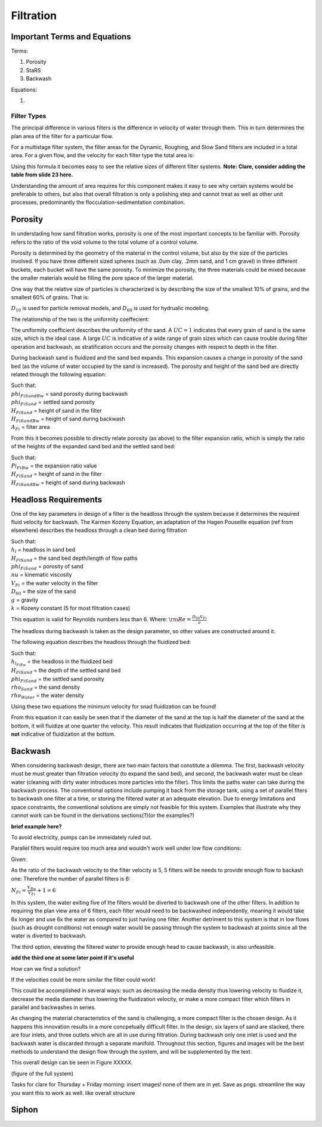 .. _title_filtration:


*************
Filtration
*************






.. _heading_filtration_terms:

Important Terms and Equations
===============================
Terms:

1. Porosity
2. StaRS
3. Backwash


Equations:

1.






.. _heading_filter_types:

=============
Filter Types
=============

The principal difference in various filters is the difference in velocity of water through them. This in turn determines the plan area of the filter for a particular flow.

For a multistage filter system, the filter areas for the Dynamic, Roughing, and Slow Sand filters are included in a total area. For a given flow, and the velocity for each filter type the total area is:


.. math::
  :label: area_stuff

    A_{Total} = \frac{Q}{v_{Dynamic}} + \frac{Q}{v_{Rough}} + \frac{Q}{v_{Slow}}

Using this formula it becomes easy to see the relative sizes of different filter systems. **Note: Clare, consider adding the table from slide 23 here.**

Understanding the amount of area requires for this component makes it easy to see why certain systems would be preferable to others, but also that overall filtration is only a polishing step and cannot treat as well as other unit processes, predominantly the flocculation-sedimentation combination.


.. _heading_porosity:

Porosity
===========

In understading how sand filtration works, porosity is one of the most important concepts to be familiar with. Porosity refers to the ratio of the void volume to the total volume of a control volume.

.. math::
  :label: porosity

    \phi_{FiSand} = \frac{\rlap{-} V_{voids}}{\rlap{-} V_{total}}


Porosity is determined by the geometry of the material in the control volume, but also by the size of the particles involved. If you have three different sized spheres (such as .0um clay, .2mm sand, and 1 cm gravel) in three different buckets, each bucket will have the same porosity. To minimize the porosity, the three materials could be mixed because the smaller materials would be filling the pore space of the larger material.

.. porosity image goes here! slide 1 in diagrams slide

One way that the relative size of particles is characterized is by describing the size of the smallest 10% of grains, and the smallest 60% of grains. That is:

.. math::
  :label: D_10_sand

    \D_{10} = the sieve size that passes 10% by mass of the sand through

.. math::
  :label: D_60_sand

    \D_{60} = the sieve size that passes 60% by mass of the sand through

:math:`D_{10}` is used for particle removal models, and :math:`D_{60}` is used for hydrualic modeling.

The relationship of the two is the uniformity coeffecient:

.. math::
  :label: uniformity_coefficient

    UC = \frac{D_{60}}{D_{10}}

The uniformity coefficient describes the uniformity of the sand. A :math:`UC = 1` indicates that every grain of sand is the same size, which is the ideal case. A large :math:`UC` is indicative of a wide range of grain sizes which can cause trouble during filter operation and backwash, as stratification occurs and the porosity changes with respect to depth in the filter.


During backwash sand is fluidized and the sand bed expands. This expansion causes a change in porosity of the sand bed (as the volume of water occupied by the sand is increased). The porosity and height of the sand bed are directly related through the following equation:

.. math::
  :label: backwash_porosity

    \phi_{FiSandBw} = \frac{\phi_{FiSand} H_{FiSand} A_{Fi} + \left( H_{FiSandBw} - H_{FiSand} \right) A_{Fi}}{H_{FiSandBw} A_{Fi}}

| Such that:
| :math:`phi_{FiSandBw}` = sand porosity during backwash
| :math:`phi_{FiSand}` = settled sand porosity
| :math:`H_{FiSand}` = height of sand in the filter
| :math:`H_{FiSandBw}` = height of sand during backwash
| :math:`A_{Fi}` = filter area

From this it becomes possible to directly relate porosity (as above) to the filter expansion ratio, which is simply the ratio of the heights of the expanded sand bed and the settled sand bed:

.. math::
  :label: filter_expansion_ratio

  \Pi_{FiBw} = \frac{H_{FiSandBw}}{H_{FiSand}}

| Such that:
| :math:`Pi_{FiBw}` = the expansion ratio value
| :math:`H_{FiSand}` = height of sand in the filter
| :math:`H_{FiSandBw}` = height of sand during backwash



.. _heading_headloss_requirements:

Headloss Requirements
======================
One of the key parameters in design of a filter is the headloss through the system because it determines the required fluid velocity for backwash. The Karmen Kozeny Equation, an adaptation of the Hagen Pouseille equation (ref from elsewhere) describes the headloss through a clean bed during filtration

.. math::
  :label: karmen_kozeny_clean_bed

  \frac{h_l}{H_{FiSand}} = 36 k \frac{\left( 1 - \phi_{FiSand} \right)^2}{\phi_{FiSand}^3} \frac{\nu V_{Fi}}{g D_{60}^2}

| Such that:
| :math:`h_l` = headloss in sand bed
| :math:`H_{FiSand}` = the sand bed depth/length of flow paths
| :math:`phi_{FiSand}` = porosity of sand
| :math:`nu` = kinematic viscosity
| :math:`V_{Fi}` = the water velocity in the filter
| :math:`D_{60}` = the size of the sand
| :math:`g` = gravity
| :math:`k` = Kozeny constant (5 for most filtration cases)

This equation is valid for Reynolds numbers less than 6. Where:
:math:`{\rm Re}  = \frac{D_{60} V_{Fi}}{\nu}`

The headloss during backwash is taken as the design parameter, so other values are constructed around it.

The following equation describes the headloss through the fluidized bed:

.. math::
  :label: headloss_fluidzed_bed
  \frac{h_{l_{FiBw}}}{H_{FiSand}} = \left( 1 - \phi_{FiSand} \right)\left( \frac{\rho_{Sand}}{\rho_{Water}} - 1 \right)

| Such that:
| :math:`h_{l_{FiBw}` = the headloss in the fluidized bed
| :math:`H_{FiSand}` =  the depth of the settled sand bed
| :math:`phi_{FiSand}` = the settled sand porosity
| :math:`rho_{Sand}`  = the sand density
| :math:`rho_{Water}` = the water density

Using these two equations the minimum velocity for snad fluidization can be found!

.. math::
  :label: minimum_fluidization_velocity_sand
    V_{MinFluidization} = \frac{\phi_{FiSand}^3 g D_{60}^2}{36 k \nu \left( 1 - \phi_{FiSand} \right)} \left( \frac{\rho_{Sand}}{\rho_{Water}} - 1 \right)

From this equation it can easily be seen that if the diameter of the sand at the top is half the diameter of the sand at the bottom, it will fluidize at one quarter the velocity. This result indicates that fluidization occurring at the top of the filter is **not** indicative of fluidization at the bottom.



.. _heading_backwash:

Backwash
===========

When considering backwash design, there are two main factors that constitute a dilemma. The first, backwash velocity must be must greater than filtration velocity (to expand the sand bed), and second, the backwash water must be clean water (cleaning with dirty water introduces more particles into the filter). This limits the paths water can take during the backwash process. The conventional options include pumping it back from the storage tank, using a set of parallel fiters to backwash one filter at a time, or storing the filtered water at an adequate elevation. Due to energy limitations and space constraints, the conventional solutions are simply not feasible for this system. Examples that illustrate why they cannot work can be found in the derivations sections(?)(or the examples?)

**brief example here?**

To avoid electricity, pumps can be immeidately ruled out.

Parallel filters would require too much area and wouldn't work well under low flow conditions:

Given:

.. math::
  :label: filter_base_conditions

    Q_{Plant} = 6 \, \frac{L}{s} \,\,\,\,\, V_{Fi} = 1.8 \, \frac{mm}{s} \,\,\,\,\, V_{Bw} = 9 \, \frac{mm}{s}

As the ratio of the backwash velocity to the filter velocity is 5, 5 filters will be needs to provide enough flow to backash one: Therefore the number of parallel filters is 6:

:math:`N_{Fi} = \frac{V_{Bw}}{V_{Fi}} + 1 = 6`

In this system, the water exiting five of the filters would be diverted to backwash one of the other filters. In addtion to requiring the plan view area of 6 filters, each filter would need to be backwashed independently, meaning it would take 6x longer and use 6x the water as compared to just having one filter. Another detriment to this system is that in low flows (such as drought conditions) not enough water would be passing through the system to backwash at points since all the water is diverted to backwash.

The third option, elevating the filtered water to provide enough head to cause backwash, is also unfeasible.

**add the third one at some later point if it's useful**

How can we find a solution?

If the velocities could be more similar the filter could work!

This could be accomplished in several ways: such as decreasing the media density thus lowering velocity to fluidize it, decrease the media diameter thus lowering the fluidization velocity, or make a more compact filter which filters in parallel and backwashes in series.

As changing the material characteristics of the sand is challenging, a more compact filter is the chosen design. As it happens this innovation results in a more concpetually difficult filter. In the design, six layers of sand are stacked, there are four inlets, and three outlets which are all in use during filtration. During backwash only one inlet is used and the backwash water is discarded through a separate manifold. Throughout this section, figures and images will be the best methods to understand the design flow through the system, and will be supplemented by the text.

This overall design can be seen in Figure XXXXX.

(figure of the full system)

Tasks for clare for Thursday + Friday morning: insert images! none of them are in yet. Save as pngs. streamline the way you want this to work as well. like overall structure





















.. _siphon:

Siphon
========

